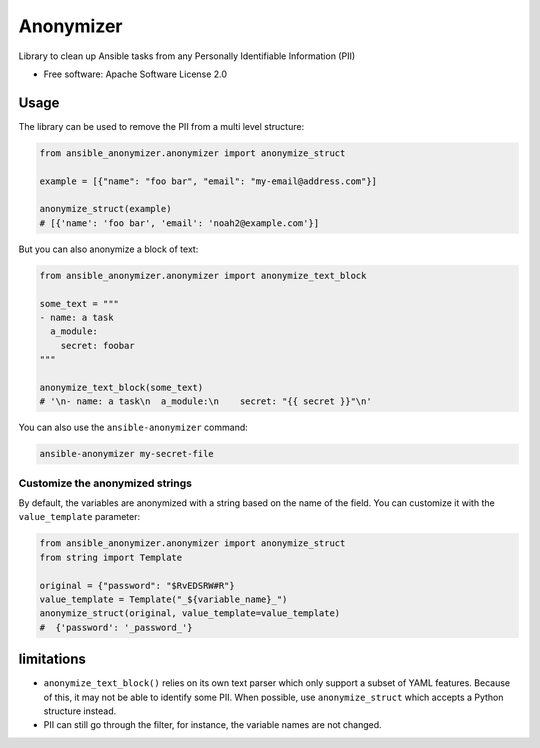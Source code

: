 ==========
Anonymizer
==========


.. image:: https://img.shields.io/pypi/v/ansible-anonymizer.svg
        :target: https://pypi.python.org/pypi/ansible-anonymizer
.. image:: https://github.com/ansible/anonymizer/actions/workflows/tox.yml/badge.svg
        :target: https://github.com/ansible/anonymizer/actions



Library to clean up Ansible tasks from any Personally Identifiable Information (PII)


* Free software: Apache Software License 2.0


Usage
-----

The library can be used to remove the PII from a multi level structure:

.. code-block:: python

    from ansible_anonymizer.anonymizer import anonymize_struct

    example = [{"name": "foo bar", "email": "my-email@address.com"}]

    anonymize_struct(example)
    # [{'name': 'foo bar', 'email': 'noah2@example.com'}]

But you can also anonymize a block of text:

.. code-block:: python

    from ansible_anonymizer.anonymizer import anonymize_text_block

    some_text = """
    - name: a task
      a_module:
        secret: foobar
    """

    anonymize_text_block(some_text)
    # '\n- name: a task\n  a_module:\n    secret: "{{ secret }}"\n'

You can also use the ``ansible-anonymizer`` command:

.. code-block:: console

   ansible-anonymizer my-secret-file

Customize the anonymized strings
================================

By default, the variables are anonymized with a string based on the name of the field.
You can customize it with the ``value_template`` parameter:

.. code-block:: python

    from ansible_anonymizer.anonymizer import anonymize_struct
    from string import Template

    original = {"password": "$RvEDSRW#R"}
    value_template = Template("_${variable_name}_")
    anonymize_struct(original, value_template=value_template)
    #  {'password': '_password_'}


limitations
-----------

- ``anonymize_text_block()`` relies on its own text parser which only support a subset of YAML features. Because of this, it may not be able to identify some PII. When possible, use ``anonymize_struct`` which accepts a Python structure instead.
- PII can still go through the filter, for instance, the variable names are not changed.
